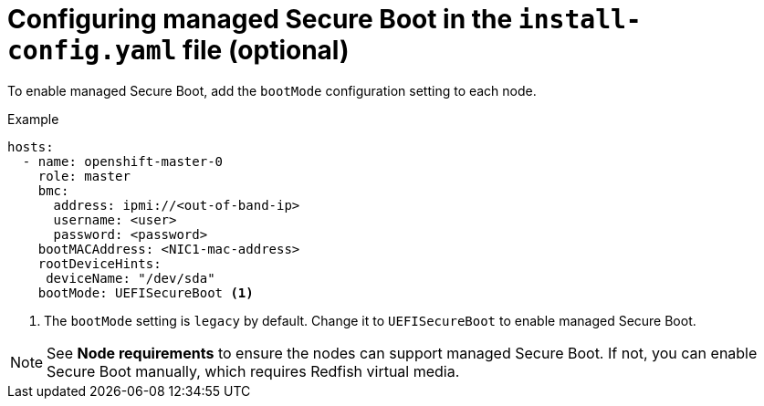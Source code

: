 // This is included in the following assemblies:
//
// ipi-install-configuration-files.adoc
[id='configuring-managed-secure-boot-in-the-install-config-file_{context}']

= Configuring managed Secure Boot in the `install-config.yaml` file (optional)

To enable managed Secure Boot, add the `bootMode` configuration setting to each node.

[source,yaml]
.Example
----
hosts:
  - name: openshift-master-0
    role: master
    bmc:
      address: ipmi://<out-of-band-ip>
      username: <user>
      password: <password>
    bootMACAddress: <NIC1-mac-address>
    rootDeviceHints:
     deviceName: "/dev/sda"    
    bootMode: UEFISecureBoot <1>
----

<1> The `bootMode` setting is `legacy` by default. Change it to `UEFISecureBoot` to enable managed Secure Boot.

[NOTE]
====
See *Node requirements* to ensure the nodes can support managed Secure Boot. If not, you can enable Secure Boot manually, which requires Redfish virtual media.
====
